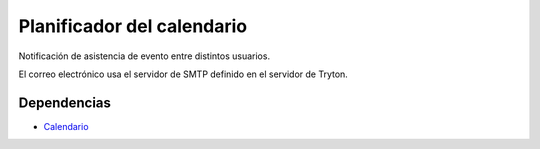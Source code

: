 ===========================
Planificador del calendario
===========================

Notificación de asistencia de evento entre distintos usuarios.

El correo electrónico usa el servidor de SMTP definido en el servidor de Tryton.

Dependencias
------------

* Calendario_

.. _Calendario: ../calendar/index.html
